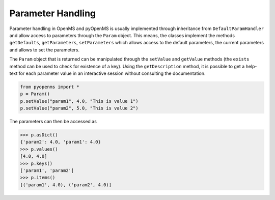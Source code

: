 Parameter Handling 
==================

Parameter handling in OpenMS and pyOpenMS is usually implemented through inheritance
from ``DefaultParamHandler`` and allow access to parameters through the ``Param`` object. This
means, the classes implement the methods ``getDefaults``, ``getParameters``, ``setParameters``
which allows access to the default parameters, the current parameters and allows to set the
parameters.

The ``Param`` object that is returned can be manipulated through the ``setValue`` and ``getValue``
methods (the ``exists`` method can be used to check for existence of a key). Using the
``getDescription`` method, it is possible to get a help-text for each parameter value in an
interactive session without consulting the documentation.


.. code-block:: python

    from pyopenms import *
    p = Param()
    p.setValue("param1", 4.0, "This is value 1")
    p.setValue("param2", 5.0, "This is value 2")

The parameters can then be accessed as 

.. code-block:: python

    >>> p.asDict()
    {'param2': 4.0, 'param1': 4.0}
    >>> p.values()
    [4.0, 4.0]
    >>> p.keys()
    ['param1', 'param2']
    >>> p.items()
    [('param1', 4.0), ('param2', 4.0)]
..    >>> p.exists("param1") # TODO: needs to become bool!

